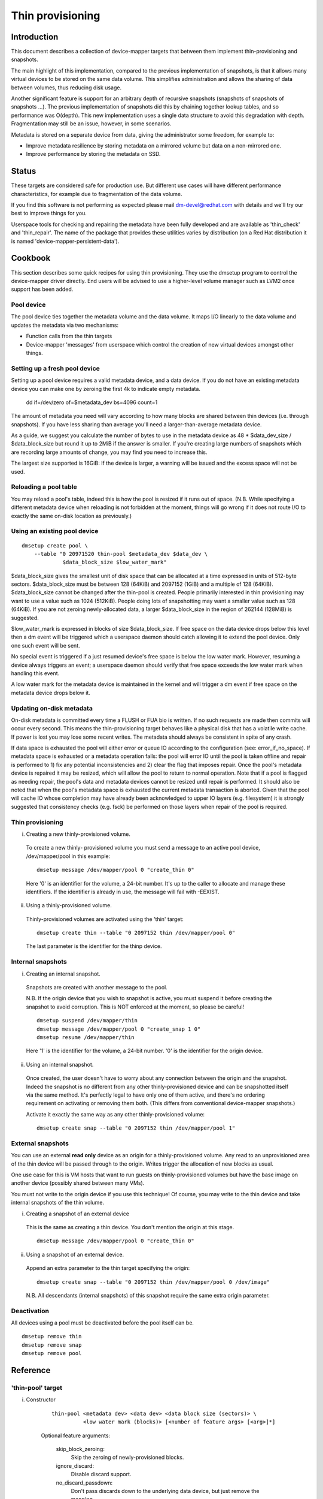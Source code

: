 =================
Thin provisioning
=================

Introduction
============

This document describes a collection of device-mapper targets that
between them implement thin-provisioning and snapshots.

The main highlight of this implementation, compared to the previous
implementation of snapshots, is that it allows many virtual devices to
be stored on the same data volume.  This simplifies administration and
allows the sharing of data between volumes, thus reducing disk usage.

Another significant feature is support for an arbitrary depth of
recursive snapshots (snapshots of snapshots of snapshots ...).  The
previous implementation of snapshots did this by chaining together
lookup tables, and so performance was O(depth).  This new
implementation uses a single data structure to avoid this degradation
with depth.  Fragmentation may still be an issue, however, in some
scenarios.

Metadata is stored on a separate device from data, giving the
administrator some freedom, for example to:

- Improve metadata resilience by storing metadata on a mirrored volume
  but data on a non-mirrored one.

- Improve performance by storing the metadata on SSD.

Status
======

These targets are considered safe for production use.  But different use
cases will have different performance characteristics, for example due
to fragmentation of the data volume.

If you find this software is not performing as expected please mail
dm-devel@redhat.com with details and we'll try our best to improve
things for you.

Userspace tools for checking and repairing the metadata have been fully
developed and are available as 'thin_check' and 'thin_repair'.  The name
of the package that provides these utilities varies by distribution (on
a Red Hat distribution it is named 'device-mapper-persistent-data').

Cookbook
========

This section describes some quick recipes for using thin provisioning.
They use the dmsetup program to control the device-mapper driver
directly.  End users will be advised to use a higher-level volume
manager such as LVM2 once support has been added.

Pool device
-----------

The pool device ties together the metadata volume and the data volume.
It maps I/O linearly to the data volume and updates the metadata via
two mechanisms:

- Function calls from the thin targets

- Device-mapper 'messages' from userspace which control the creation of new
  virtual devices amongst other things.

Setting up a fresh pool device
------------------------------

Setting up a pool device requires a valid metadata device, and a
data device.  If you do not have an existing metadata device you can
make one by zeroing the first 4k to indicate empty metadata.

    dd if=/dev/zero of=$metadata_dev bs=4096 count=1

The amount of metadata you need will vary according to how many blocks
are shared between thin devices (i.e. through snapshots).  If you have
less sharing than average you'll need a larger-than-average metadata device.

As a guide, we suggest you calculate the number of bytes to use in the
metadata device as 48 * $data_dev_size / $data_block_size but round it up
to 2MiB if the answer is smaller.  If you're creating large numbers of
snapshots which are recording large amounts of change, you may find you
need to increase this.

The largest size supported is 16GiB: If the device is larger,
a warning will be issued and the excess space will not be used.

Reloading a pool table
----------------------

You may reload a pool's table, indeed this is how the pool is resized
if it runs out of space.  (N.B. While specifying a different metadata
device when reloading is not forbidden at the moment, things will go
wrong if it does not route I/O to exactly the same on-disk location as
previously.)

Using an existing pool device
-----------------------------

::

    dmsetup create pool \
	--table "0 20971520 thin-pool $metadata_dev $data_dev \
		 $data_block_size $low_water_mark"

$data_block_size gives the smallest unit of disk space that can be
allocated at a time expressed in units of 512-byte sectors.
$data_block_size must be between 128 (64KiB) and 2097152 (1GiB) and a
multiple of 128 (64KiB).  $data_block_size cannot be changed after the
thin-pool is created.  People primarily interested in thin provisioning
may want to use a value such as 1024 (512KiB).  People doing lots of
snapshotting may want a smaller value such as 128 (64KiB).  If you are
not zeroing newly-allocated data, a larger $data_block_size in the
region of 262144 (128MiB) is suggested.

$low_water_mark is expressed in blocks of size $data_block_size.  If
free space on the data device drops below this level then a dm event
will be triggered which a userspace daemon should catch allowing it to
extend the pool device.  Only one such event will be sent.

No special event is triggered if a just resumed device's free space is below
the low water mark. However, resuming a device always triggers an
event; a userspace daemon should verify that free space exceeds the low
water mark when handling this event.

A low water mark for the metadata device is maintained in the kernel and
will trigger a dm event if free space on the metadata device drops below
it.

Updating on-disk metadata
-------------------------

On-disk metadata is committed every time a FLUSH or FUA bio is written.
If no such requests are made then commits will occur every second.  This
means the thin-provisioning target behaves like a physical disk that has
a volatile write cache.  If power is lost you may lose some recent
writes.  The metadata should always be consistent in spite of any crash.

If data space is exhausted the pool will either error or queue IO
according to the configuration (see: error_if_no_space).  If metadata
space is exhausted or a metadata operation fails: the pool will error IO
until the pool is taken offline and repair is performed to 1) fix any
potential inconsistencies and 2) clear the flag that imposes repair.
Once the pool's metadata device is repaired it may be resized, which
will allow the pool to return to normal operation.  Note that if a pool
is flagged as needing repair, the pool's data and metadata devices
cannot be resized until repair is performed.  It should also be noted
that when the pool's metadata space is exhausted the current metadata
transaction is aborted.  Given that the pool will cache IO whose
completion may have already been acknowledged to upper IO layers
(e.g. filesystem) it is strongly suggested that consistency checks
(e.g. fsck) be performed on those layers when repair of the pool is
required.

Thin provisioning
-----------------

i) Creating a new thinly-provisioned volume.

  To create a new thinly- provisioned volume you must send a message to an
  active pool device, /dev/mapper/pool in this example::

    dmsetup message /dev/mapper/pool 0 "create_thin 0"

  Here '0' is an identifier for the volume, a 24-bit number.  It's up
  to the caller to allocate and manage these identifiers.  If the
  identifier is already in use, the message will fail with -EEXIST.

ii) Using a thinly-provisioned volume.

  Thinly-provisioned volumes are activated using the 'thin' target::

    dmsetup create thin --table "0 2097152 thin /dev/mapper/pool 0"

  The last parameter is the identifier for the thinp device.

Internal snapshots
------------------

i) Creating an internal snapshot.

  Snapshots are created with another message to the pool.

  N.B.  If the origin device that you wish to snapshot is active, you
  must suspend it before creating the snapshot to avoid corruption.
  This is NOT enforced at the moment, so please be careful!

  ::

    dmsetup suspend /dev/mapper/thin
    dmsetup message /dev/mapper/pool 0 "create_snap 1 0"
    dmsetup resume /dev/mapper/thin

  Here '1' is the identifier for the volume, a 24-bit number.  '0' is the
  identifier for the origin device.

ii) Using an internal snapshot.

  Once created, the user doesn't have to worry about any connection
  between the origin and the snapshot.  Indeed the snapshot is no
  different from any other thinly-provisioned device and can be
  snapshotted itself via the same method.  It's perfectly legal to
  have only one of them active, and there's no ordering requirement on
  activating or removing them both.  (This differs from conventional
  device-mapper snapshots.)

  Activate it exactly the same way as any other thinly-provisioned volume::

    dmsetup create snap --table "0 2097152 thin /dev/mapper/pool 1"

External snapshots
------------------

You can use an external **read only** device as an origin for a
thinly-provisioned volume.  Any read to an unprovisioned area of the
thin device will be passed through to the origin.  Writes trigger
the allocation of new blocks as usual.

One use case for this is VM hosts that want to run guests on
thinly-provisioned volumes but have the base image on another device
(possibly shared between many VMs).

You must not write to the origin device if you use this technique!
Of course, you may write to the thin device and take internal snapshots
of the thin volume.

i) Creating a snapshot of an external device

  This is the same as creating a thin device.
  You don't mention the origin at this stage.

  ::

    dmsetup message /dev/mapper/pool 0 "create_thin 0"

ii) Using a snapshot of an external device.

  Append an extra parameter to the thin target specifying the origin::

    dmsetup create snap --table "0 2097152 thin /dev/mapper/pool 0 /dev/image"

  N.B. All descendants (internal snapshots) of this snapshot require the
  same extra origin parameter.

Deactivation
------------

All devices using a pool must be deactivated before the pool itself
can be.

::

    dmsetup remove thin
    dmsetup remove snap
    dmsetup remove pool

Reference
=========

'thin-pool' target
------------------

i) Constructor

    ::

      thin-pool <metadata dev> <data dev> <data block size (sectors)> \
	        <low water mark (blocks)> [<number of feature args> [<arg>]*]

    Optional feature arguments:

      skip_block_zeroing:
	Skip the zeroing of newly-provisioned blocks.

      ignore_discard:
	Disable discard support.

      no_discard_passdown:
	Don't pass discards down to the underlying
	data device, but just remove the mapping.

      read_only:
		 Don't allow any changes to be made to the pool
		 metadata.  This mode is only available after the
		 thin-pool has been created and first used in full
		 read/write mode.  It cannot be specified on initial
		 thin-pool creation.

      error_if_no_space:
	Error IOs, instead of queueing, if no space.

    Data block size must be between 64KiB (128 sectors) and 1GiB
    (2097152 sectors) inclusive.


ii) Status

    ::

      <transaction id> <used metadata blocks>/<total metadata blocks>
      <used data blocks>/<total data blocks> <held metadata root>
      ro|rw|out_of_data_space [no_]discard_passdown [error|queue]_if_no_space
      needs_check|- metadata_low_watermark

    transaction id:
	A 64-bit number used by userspace to help synchronise with metadata
	from volume managers.

    used data blocks / total data blocks
	If the number of free blocks drops below the pool's low water mark a
	dm event will be sent to userspace.  This event is edge-triggered and
	it will occur only once after each resume so volume manager writers
	should register for the event and then check the target's status.

    held metadata root:
	The location, in blocks, of the metadata root that has been
	'held' for userspace read access.  '-' indicates there is no
	held root.

    discard_passdown|no_discard_passdown
	Whether or not discards are actually being passed down to the
	underlying device.  When this is enabled when loading the table,
	it can get disabled if the underlying device doesn't support it.

    ro|rw|out_of_data_space
	If the pool encounters certain types of device failures it will
	drop into a read-only metadata mode in which no changes to
	the pool metadata (like allocating new blocks) are permitted.

	In serious cases where even a read-only mode is deemed unsafe
	no further I/O will be permitted and the status will just
	contain the string 'Fail'.  The userspace recovery tools
	should then be used.

    error_if_no_space|queue_if_no_space
	If the pool runs out of data or metadata space, the pool will
	either queue or error the IO destined to the data device.  The
	default is to queue the IO until more space is added or the
	'no_space_timeout' expires.  The 'no_space_timeout' dm-thin-pool
	module parameter can be used to change this timeout -- it
	defaults to 60 seconds but may be disabled using a value of 0.

    needs_check
	A metadata operation has failed, resulting in the needs_check
	flag being set in the metadata's superblock.  The metadata
	device must be deactivated and checked/repaired before the
	thin-pool can be made fully operational again.  '-' indicates
	needs_check is not set.

    metadata_low_watermark:
	Value of metadata low watermark in blocks.  The kernel sets this
	value internally but userspace needs to know this value to
	determine if an event was caused by crossing this threshold.

iii) Messages

    create_thin <dev id>
	Create a new thinly-provisioned device.
	<dev id> is an arbitrary unique 24-bit identifier chosen by
	the caller.

    create_snap <dev id> <origin id>
	Create a new snapshot of another thinly-provisioned device.
	<dev id> is an arbitrary unique 24-bit identifier chosen by
	the caller.
	<origin id> is the identifier of the thinly-provisioned device
	of which the new device will be a snapshot.

    delete <dev id>
	Deletes a thin device.  Irreversible.

    set_transaction_id <current id> <new id>
	Userland volume managers, such as LVM, need a way to
	synchronise their external metadata with the internal metadata of the
	pool target.  The thin-pool target offers to store an
	arbitrary 64-bit transaction id and return it on the target's
	status line.  To avoid races you must provide what you think
	the current transaction id is when you change it with this
	compare-and-swap message.

    reserve_metadata_snap
        Reserve a copy of the data mapping btree for use by userland.
        This allows userland to inspect the mappings as they were when
        this message was executed.  Use the pool's status command to
        get the root block associated with the metadata snapshot.

    release_metadata_snap
        Release a previously reserved copy of the data mapping btree.

'thin' target
-------------

i) Constructor

    ::

        thin <pool dev> <dev id> [<external origin dev>]

    pool dev:
	the thin-pool device, e.g. /dev/mapper/my_pool or 253:0

    dev id:
	the internal device identifier of the device to be
	activated.

    external origin dev:
	an optional block device outside the pool to be treated as a
	read-only snapshot origin: reads to unprovisioned areas of the
	thin target will be mapped to this device.

The pool doesn't store any size against the thin devices.  If you
load a thin target that is smaller than you've been using previously,
then you'll have no access to blocks mapped beyond the end.  If you
load a target that is bigger than before, then extra blocks will be
provisioned as and when needed.

ii) Status

    <nr mapped sectors> <highest mapped sector>
	If the pool has encountered device errors and failed, the status
	will just contain the string 'Fail'.  The userspace recovery
	tools should then be used.

    In the case where <nr mapped sectors> is 0, there is no highest
    mapped sector and the value of <highest mapped sector> is unspecified.
